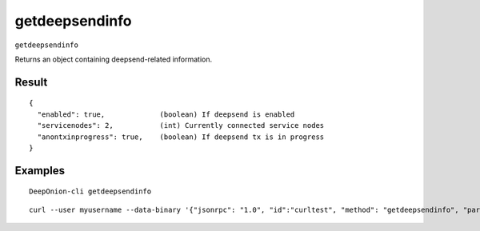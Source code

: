 .. This file is licensed under the MIT License (MIT) available on
   http://opensource.org/licenses/MIT.

getdeepsendinfo
===============

``getdeepsendinfo``

Returns an object containing deepsend-related information.

Result
~~~~~~

::

  {
    "enabled": true,             (boolean) If deepsend is enabled
    "servicenodes": 2,           (int) Currently connected service nodes
    "anontxinprogress": true,    (boolean) If deepsend tx is in progress
  }

Examples
~~~~~~~~


.. highlight:: shell

::

  DeepOnion-cli getdeepsendinfo

::

  curl --user myusername --data-binary '{"jsonrpc": "1.0", "id":"curltest", "method": "getdeepsendinfo", "params": [] }' -H 'content-type: text/plain;' http://127.0.0.1:9332/

